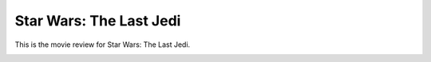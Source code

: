 Star Wars: The Last Jedi
========================

This is the movie review for Star Wars:
The Last Jedi.

.. image:: the_last_jedi.jpg
    :width: 25%
.. no copyright infringement is intended with Wikipedia.